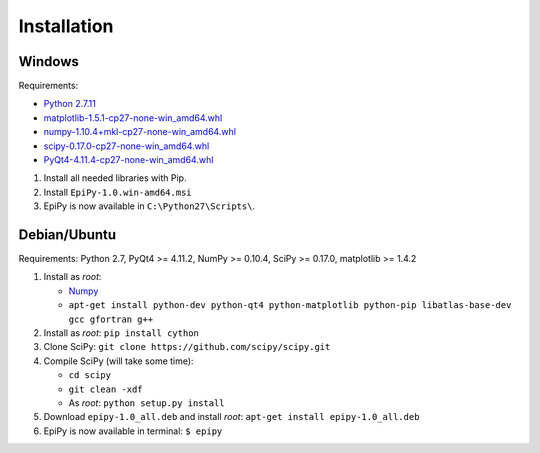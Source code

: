 Installation
============

Windows
-------

Requirements:

-  `Python 2.7.11 <https://www.python.org/downloads/release/python-2711/>`__
-  `matplotlib-1.5.1-cp27-none-win\_amd64.whl <http://www.lfd.uci.edu/~gohlke/pythonlibs/#matplotlib>`__
-  `numpy-1.10.4+mkl-cp27-none-win\_amd64.whl <http://www.lfd.uci.edu/~gohlke/pythonlibs/#numpy>`__
-  `scipy-0.17.0-cp27-none-win\_amd64.whl <http://www.lfd.uci.edu/~gohlke/pythonlibs/#scipy>`__
-  `PyQt4-4.11.4-cp27-none-win\_amd64.whl <http://www.lfd.uci.edu/~gohlke/pythonlibs/#pyqt4>`__

1. Install all needed libraries with Pip.
2. Install ``EpiPy-1.0.win-amd64.msi``
3. EpiPy is now available in ``C:\Python27\Scripts\``.

Debian/Ubuntu
-------------

Requirements: Python 2.7, PyQt4 >= 4.11.2, NumPy >= 0.10.4, SciPy >=
0.17.0, matplotlib >= 1.4.2

1. Install as *root*:

   - `Numpy <https://packages.debian.org/stretch/python-numpy>`__
   - ``apt-get install python-dev python-qt4 python-matplotlib python-pip libatlas-base-dev gcc gfortran g++``

2. Install as *root*: ``pip install cython``
3. Clone SciPy: ``git clone https://github.com/scipy/scipy.git``
4. Compile SciPy (will take some time):

   -  ``cd scipy``
   -  ``git clean -xdf``
   -  As *root*: ``python setup.py install``

5. Download ``epipy-1.0_all.deb`` and install *root*: ``apt-get install epipy-1.0_all.deb``
6. EpiPy is now available in terminal: ``$ epipy``

